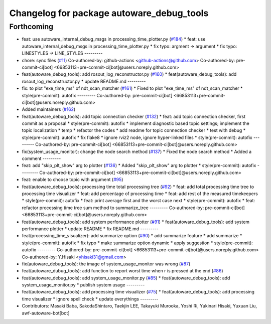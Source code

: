 ^^^^^^^^^^^^^^^^^^^^^^^^^^^^^^^^^^^^^^^^^^
Changelog for package autoware_debug_tools
^^^^^^^^^^^^^^^^^^^^^^^^^^^^^^^^^^^^^^^^^^

Forthcoming
-----------
* feat: use autoware_internal_debug_msgs in processing_time_plotter.py (`#184 <https://github.com/autowarefoundation/autoware_tools/issues/184>`_)
  * feat: use autoware_internal_debug_msgs in processing_time_plotter.py
  * fix typo: argment -> argument
  * fix typo: LINESTYLES -> LINE_STYLES
  ---------
* chore: sync files (`#11 <https://github.com/autowarefoundation/autoware_tools/issues/11>`_)
  Co-authored-by: github-actions <github-actions@github.com>
  Co-authored-by: pre-commit-ci[bot] <66853113+pre-commit-ci[bot]@users.noreply.github.com>
* feat(autoware_debug_tools): add rosout_log_reconstructor.py (`#160 <https://github.com/autowarefoundation/autoware_tools/issues/160>`_)
  * feat(autoware_debug_tools): add rosout_log_reconstructor.py
  * update README.md
  ---------
* fix: to plot "exe_time_ms" of ndt_scan_matcher (`#161 <https://github.com/autowarefoundation/autoware_tools/issues/161>`_)
  * Fixed to plot "exe_time_ms" of ndt_scan_matcher
  * style(pre-commit): autofix
  ---------
  Co-authored-by: pre-commit-ci[bot] <66853113+pre-commit-ci[bot]@users.noreply.github.com>
* Added maintainers (`#162 <https://github.com/autowarefoundation/autoware_tools/issues/162>`_)
* feat(autoware_debug_tools): add topic connection checker (`#132 <https://github.com/autowarefoundation/autoware_tools/issues/132>`_)
  * feat: add topic connection checker, first commit as a proposal
  * style(pre-commit): autofix
  * implement diagnostic based topic settings; implement the topic localization
  * temp
  * refactor the codes
  * add readme for topic connection checker
  * test with debug
  * style(pre-commit): autofix
  * fix flake8
  * ignore rviz2 node, ignore hyper-linked files
  * style(pre-commit): autofix
  ---------
  Co-authored-by: pre-commit-ci[bot] <66853113+pre-commit-ci[bot]@users.noreply.github.com>
* fix(system_usage_monitor): change the node search method (`#137 <https://github.com/autowarefoundation/autoware_tools/issues/137>`_)
  * Fixed the node search method
  * Added a comment
  ---------
* feat: add "skip_plt_show" arg to plotter (`#136 <https://github.com/autowarefoundation/autoware_tools/issues/136>`_)
  * Added "skip_plt_show" arg to plotter
  * style(pre-commit): autofix
  ---------
  Co-authored-by: pre-commit-ci[bot] <66853113+pre-commit-ci[bot]@users.noreply.github.com>
* feat: enable to choose topic with argument (`#95 <https://github.com/autowarefoundation/autoware_tools/issues/95>`_)
* feat(autoware_debug_tools): processing time total processing tree (`#92 <https://github.com/autowarefoundation/autoware_tools/issues/92>`_)
  * feat: add total processing time tree to processing time visualizer
  * feat: add percentage of processing time
  * feat: add rest of the measured timekeepers
  * style(pre-commit): autofix
  * feat:  print average first and the worst case next
  * style(pre-commit): autofix
  * feat: refactor processing time tree sum method to summarize_tree
  ---------
  Co-authored-by: pre-commit-ci[bot] <66853113+pre-commit-ci[bot]@users.noreply.github.com>
* feat(autoware_debug_tools): add system performance plotter (`#91 <https://github.com/autowarefoundation/autoware_tools/issues/91>`_)
  * feat(autoware_debug_tools): add system performance plotter
  * update README
  * fix README.md
  ---------
* feat(processing_time_visualizer): add summarize option (`#90 <https://github.com/autowarefoundation/autoware_tools/issues/90>`_)
  * add summarize feature
  * add summarize
  * style(pre-commit): autofix
  * fix typo
  * make summarize option dynamic
  * apply suggestion
  * style(pre-commit): autofix
  ---------
  Co-authored-by: pre-commit-ci[bot] <66853113+pre-commit-ci[bot]@users.noreply.github.com>
  Co-authored-by: Y.Hisaki <yhisaki31@gmail.com>
* fix(autoware_debug_tools): the image of system_usage_monitor was wrong (`#87 <https://github.com/autowarefoundation/autoware_tools/issues/87>`_)
* feat(autoware_dubug_tools): add function to report worst time when r is pressed at the end (`#86 <https://github.com/autowarefoundation/autoware_tools/issues/86>`_)
* feat(autoware_debug_tools): add system_usage_monitor.py (`#85 <https://github.com/autowarefoundation/autoware_tools/issues/85>`_)
  * feat(autoware_debug_tools): add system_usage_monitor.py
  * publish system usage
  ---------
* feat(autoware_debug_tools): add processing time visualizer (`#75 <https://github.com/autowarefoundation/autoware_tools/issues/75>`_)
  * feat(autoware_debug_tools): add processing time visualizer
  * ignore spell check
  * update everythings
  ---------
* Contributors: Masaki Baba, SakodaShintaro, Taekjin LEE, Takayuki Murooka, Yoshi Ri, Yukinari Hisaki, Yuxuan Liu, awf-autoware-bot[bot]
